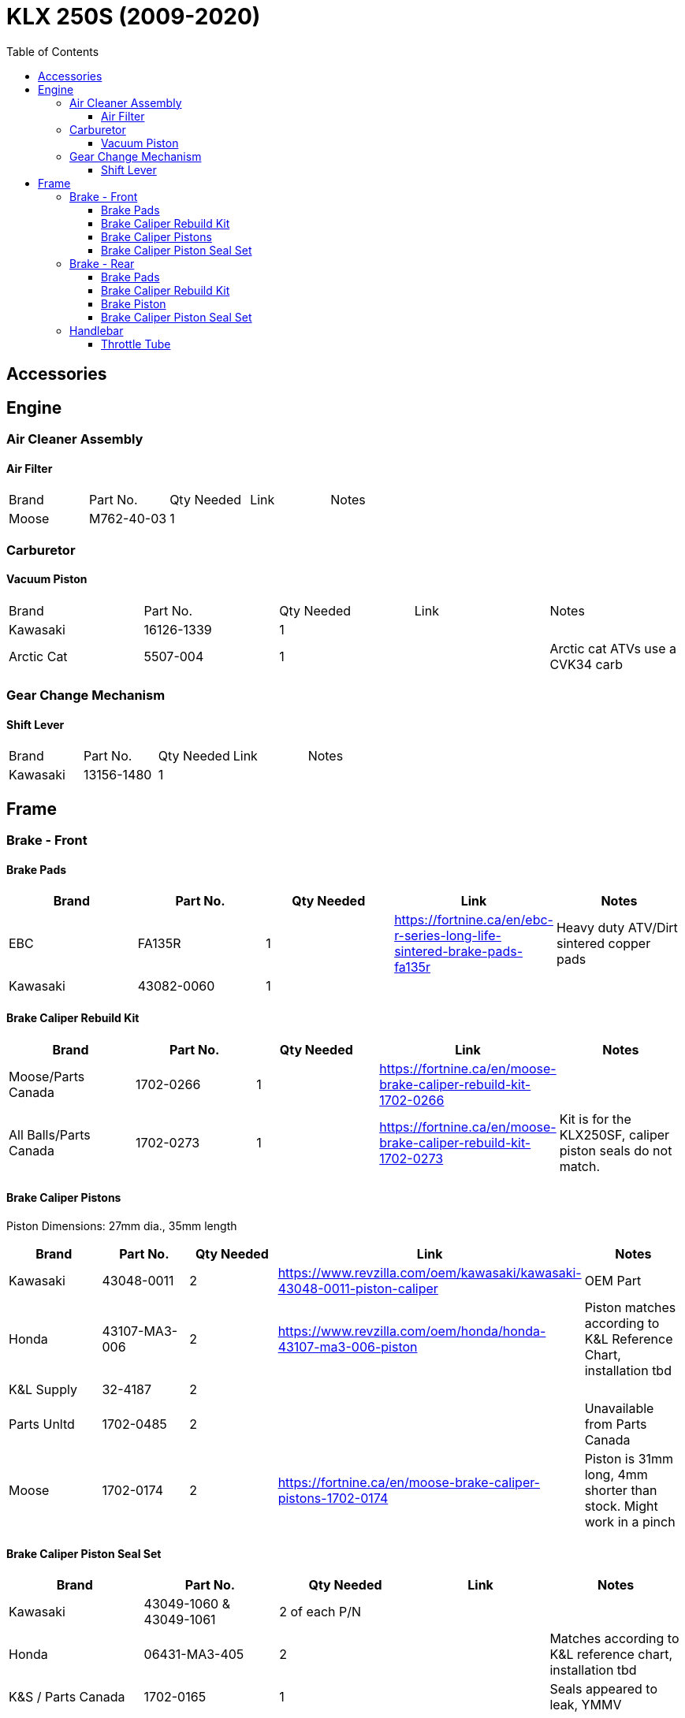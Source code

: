 = KLX 250S (2009-2020)
:toc:
:toclevels: 5

== Accessories

== Engine

=== Air Cleaner Assembly

==== Air Filter

|===
|Brand |Part No. |Qty Needed | Link |Notes
|Moose
|M762-40-03
|1
|
|

|===

=== Carburetor

==== Vacuum Piston

|===
|Brand |Part No. |Qty Needed | Link |Notes
|Kawasaki
|16126-1339
|1
|
|

|Arctic Cat
|5507-004
|1
|
|Arctic cat ATVs use a CVK34 carb

|===

=== Gear Change Mechanism

==== Shift Lever

|===
|Brand |Part No. |Qty Needed | Link |Notes
|Kawasaki
|13156-1480
|1
|
|
|===

== Frame

=== Brake - Front

==== Brake Pads

|===
|Brand |Part No. |Qty Needed | Link |Notes

|EBC
|FA135R
|1
|https://fortnine.ca/en/ebc-r-series-long-life-sintered-brake-pads-fa135r
|Heavy duty ATV/Dirt sintered copper pads

|Kawasaki
|43082-0060
|1
|
|
|===

==== Brake Caliper Rebuild Kit

|===
|Brand |Part No. |Qty Needed | Link |Notes

|Moose/Parts Canada
|1702-0266
|1
|https://fortnine.ca/en/moose-brake-caliper-rebuild-kit-1702-0266
|

|All Balls/Parts Canada
|1702-0273
|1
|https://fortnine.ca/en/moose-brake-caliper-rebuild-kit-1702-0273
|Kit is for the KLX250SF, caliper piston seals do not match.
|===

==== Brake Caliper Pistons

Piston Dimensions: 27mm dia., 35mm length

|===
|Brand |Part No. |Qty Needed | Link |Notes

|Kawasaki
|43048-0011
|2
|https://www.revzilla.com/oem/kawasaki/kawasaki-43048-0011-piston-caliper
|OEM Part

|Honda
|43107-MA3-006
|2
|https://www.revzilla.com/oem/honda/honda-43107-ma3-006-piston
|Piston matches according to K&L Reference Chart, installation tbd

|K&L Supply
|32-4187
|2
|
|

|Parts Unltd
|1702-0485
|2
|
|Unavailable from Parts Canada

|Moose
|1702-0174
|2
|https://fortnine.ca/en/moose-brake-caliper-pistons-1702-0174
|Piston is 31mm long, 4mm shorter than stock. Might work in a pinch

|===

==== Brake Caliper Piston Seal Set

|===
|Brand |Part No. |Qty Needed | Link |Notes

|Kawasaki
|43049-1060 & 43049-1061
|2 of each P/N
|
|

|Honda
|06431-MA3-405
|2
|
|Matches according to K&L reference chart, installation tbd

|K&S / Parts Canada
|1702-0165
|1
|
|Seals appeared to leak, YMMV

|===

=== Brake - Rear

==== Brake Pads

|===
|Brand |Part No. |Qty Needed | Link |Notes

|EBC
|FA131R
|1
|https://fortnine.ca/en/ebc-r-series-long-life-sintered-brake-pads-fa131r
|Heavy duty ATV/Dirt sintered copper pads

|Kawasaki
|43082-0090
|1
|
|
|===

==== Brake Caliper Rebuild Kit

|===
|Brand |Part No. |Qty Needed | Link |Notes

|Moose/Parts Canada
|1702-0276
|1
|https://fortnine.ca/en/moose-brake-caliper-rebuild-kit-1702-0276
|

|===

==== Brake Piston

Piston Dimensions: 27mm dia., 25mm length

|===
|Brand |Part No. |Qty Needed | Link |Notes

|Kawasaki
|43048-1068
|1
|
|OEM Part

|Moose/Parts Unltd
|1702-0177
|1
|https://fortnine.ca/en/moose-brake-caliper-pistons-1702-0177
|

|K&L Supply
|32-2304
|1
|
|

|Honda
|45107-KS6-702
|1
|
|Piston matches according to K&L Reference Chart

|===

==== Brake Caliper Piston Seal Set

|===
|Brand |Part No. |Qty Needed | Link |Notes

|Kawasaki
|43049-1060 & 43049-1061
|1 of each P/N
|
|

|Honda
|06431-MA3-405
|1
|
|Matches according to K&L reference chart, installation tbd

|K&S / Parts Canada
|1702-0234
|1
|
|Seals appeared to leak, YMMV

|===

=== Handlebar

==== Throttle Tube

|===
|Brand |Part No. |Qty Needed | Link |Notes

|Motion Pro
|01-0094
|1
|https://fortnine.ca/en/motion-pro-replacement-throttle-tube-01-0094
|Throttle tube only, must remove end cap for proper fit

|Kawasaki
|46019-0036
|1
|
|Grip/Throttle tube is one assembly
|===